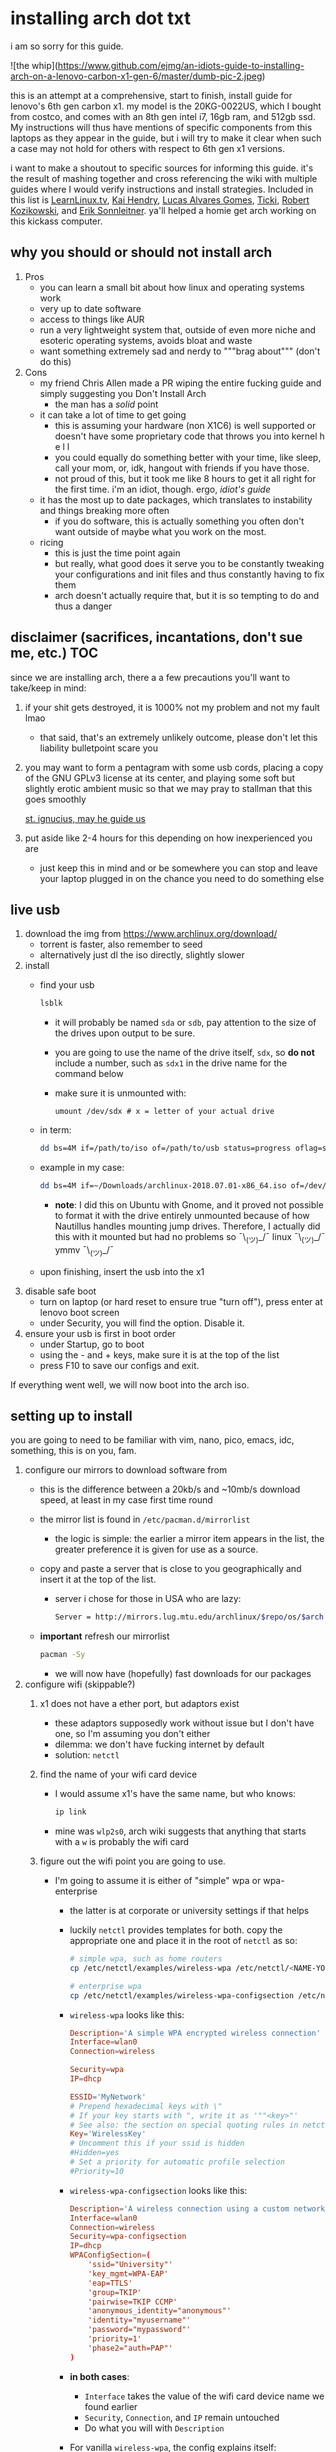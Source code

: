 * installing arch dot txt

  i am so sorry for this guide.

  ![the whip](https://www.github.com/ejmg/an-idiots-guide-to-installing-arch-on-a-lenovo-carbon-x1-gen-6/master/dumb-pic-2.jpeg)

  this is an attempt at a comprehensive, start to finish, install guide for
  lenovo's 6th gen carbon x1. my model is the 20KG-0022US, which I bought from
  costco, and comes with an 8th gen intel i7, 16gb ram, and 512gb ssd. My
  instructions will thus have mentions of specific components from this
  laptops as they appear in the guide, but i will try to make it clear when
  such a case may not hold for others with respect to 6th gen x1 versions.

  i want to make a shoutout to specific sources for informing this guide. it's
  the result of mashing together and cross referencing the wiki with multiple
  guides where I would verify instructions and install strategies. Included in
  this list is [[https://www.youtube.com/channel/UCxQKHvKbmSzGMvUrVtJYnUA][LearnLinux.tv]], [[https://www.youtube.com/channel/UCNgMPxqWds9IYR_QFNPButw][Kai Hendry]], [[https://www.youtube.com/channel/UCNgMPxqWds9IYR_QFNPButw][Lucas Alvares Gomes]], [[https://ticki.github.io/blog/setting-up-archlinux-on-a-lenovo-yoga/][Ticki]], [[https://kozikow.com/2016/06/03/installing-and-configuring-arch-linux-on-thinkpad-x1-carbon/#Disable-secure-boot][Robert
  Kozikowski]], and [[https://delta-xi.net][Erik Sonnleitner]]. ya'll helped a homie get arch working on
  this kickass computer.

** why you should or should not install arch
   1. Pros
      - you can learn a small bit about how linux and operating systems work
      - very up to date software
      - access to things like AUR
      - run a very lightweight system that, outside of even more niche and
        esoteric operating systems, avoids bloat and waste
      - want something extremely sad and nerdy to """brag about""" (don't do this)
   2. Cons
      - my friend Chris Allen made a PR wiping the entire fucking guide and
        simply suggesting you Don't Install Arch
        - the man has a /solid/ point
      - it can take a lot of time to get going
        - this is assuming your hardware (non X1C6) is well supported or
          doesn't have some proprietary code that throws you into kernel h e l l
        - you could equally do something better with your time, like sleep,
          call your mom, or, idk, hangout with friends if you have those.
        - not proud of this, but it took me like 8 hours to get it all right
          for the first time. i'm an idiot, though. ergo, /idiot's guide/
      - it has the most up to date packages, which translates to instability
        and things breaking more often
        - if you do software, this is actually something you often don't want
          outside of maybe what you work on the most.
      - ricing
        - this is just the time point again
        - but really, what good does it serve you to be constantly tweaking your
          configurations and init files and thus constantly having to fix them
        - arch doesn't actually require that, but it is so tempting to do and
          thus a danger

** disclaimer (sacrifices, incantations, don't sue me, etc.)            :TOC:
   since we are installing arch, there a a few precautions you'll want to
   take/keep in mind:
   1. if your shit gets destroyed, it is 1000% not my problem and not my fault
     lmao
     - that said, that's an extremely unlikely outcome, please don't let this
       liability bulletpoint scare you
   2. you may want to form a pentagram with some usb cords, placing a copy of
     the GNU GPLv3 license at its center, and playing some soft but slightly
     erotic ambient music so that we may pray to stallman that this goes
     smoothly

     [[./stallman-dot-png.jpg][st. ignucius, may he guide us]]

   3. put aside like 2-4 hours for this depending on how inexperienced you are
     - just keep this in mind and or be somewhere you can stop and leave your laptop
       plugged in on the chance you need to do something else
** live usb
   1. download the img from https://www.archlinux.org/download/
      - torrent is faster, also remember to seed
      - alternatively just dl the iso directly, slightly slower
   2. install
      - find your usb
        #+BEGIN_SRC sh
          lsblk
        #+END_SRC
        - it will probably be named ~sda~ or ~sdb~, pay attention to the size
          of the drives upon output to be sure.
        - you are going to use the name of the drive itself, ~sdx~, so *do not* include
          a number, such as ~sdx1~ in the drive name for the command below
        - make sure it is unmounted with:
          #+BEGIN_SRC 
            umount /dev/sdx # x = letter of your actual drive
          #+END_SRC
      - in term:
        #+BEGIN_SRC sh
          dd bs=4M if=/path/to/iso of=/path/to/usb status=progress oflag=sync
        #+END_SRC
      - example in my case:
        #+BEGIN_SRC sh
          dd bs=4M if=~/Downloads/archlinux-2018.07.01-x86_64.iso of=/dev/sda status=progress oflag=sync
        #+END_SRC
        - *note*: I did this on Ubuntu with Gnome, and it proved not possible
          to format it with the drive entirely unmounted because of how
          Nautillus handles mounting jump drives. Therefore, I actually did
          this with it mounted but had no problems so ¯\_(ツ)_/¯
          linux ¯\_(ツ)_/¯ ymmv ¯\_(ツ)_/¯
      - upon finishing, insert the usb into the x1
   3. disable safe boot
      - turn on laptop (or hard reset to ensure true "turn off"), press enter
        at lenovo boot screen
      - under Security, you will find the option. Disable it.
   4. ensure your usb is first in boot order
      - under Startup, go to boot
      - using the - and + keys, make sure it is at the top of the list
      - press F10 to save our configs and exit.
         
   If everything went well, we will now boot into the arch iso. 

** setting up to install
   you are going to need to be familiar with vim, nano, pico, emacs, idc,
   something, this is on you, fam.

   1. configure our mirrors to download software from
      - this is the difference between a 20kb/s and ~10mb/s download speed, at
        least in my case first time round
      - the mirror list is found in ~/etc/pacman.d/mirrorlist~
        - the logic is simple: the earlier a mirror item appears in the list,
          the greater preference it is given for use as a source.
      - copy and paste a server that is close to you geographically and insert
        it at the top of the list.
        - server i chose for those in USA who are lazy:
          #+BEGIN_SRC sh
            Server = http://mirrors.lug.mtu.edu/archlinux/$repo/os/$arch
          #+END_SRC
      - *important* refresh our mirrorlist
        #+BEGIN_SRC sh
          pacman -Sy
        #+END_SRC
        - we will now have (hopefully) fast downloads for our packages
   2. configure wifi (skippable?)
      1. x1 does not have a ether port, but adaptors exist
         - these adaptors supposedly work without issue but I don't have one,
           so I'm assuming you don't either
         - dilemma: we don't have fucking internet by default
         - solution: ~netctl~
      2. find the name of your wifi card device
         - I would assume x1's have the same name, but who knows:
           #+BEGIN_SRC sh
             ip link
           #+END_SRC
         - mine was ~wlp2s0~, arch wiki suggests that anything that starts with
           a ~w~ is probably the wifi card
      3. figure out the wifi point you are going to use.
         - I'm going to assume it is either of "simple" wpa or wpa-enterprise
           - the latter is at corporate or university settings if that helps
           - luckily ~netctl~ provides templates for both. copy the appropriate
             one and place it in the root of ~netctl~ as so:
             #+BEGIN_SRC sh
               # simple wpa, such as home routers
               cp /etc/netctl/examples/wireless-wpa /etc/netctl/<NAME-YOU-WANT-TO-GIVE-IT>

               # enterprise wpa
               cp /etc/netctl/examples/wireless-wpa-configsection /etc/netctl/<NAME-YOU-WANT-TO-GIVE-IT>
             #+END_SRC
           - ~wireless-wpa~ looks like this:
             #+BEGIN_SRC conf
               Description='A simple WPA encrypted wireless connection'
               Interface=wlan0
               Connection=wireless

               Security=wpa
               IP=dhcp

               ESSID='MyNetwork'
               # Prepend hexadecimal keys with \"
               # If your key starts with ", write it as '""<key>"'
               # See also: the section on special quoting rules in netctl.profile(5)
               Key='WirelessKey'
               # Uncomment this if your ssid is hidden
               #Hidden=yes
               # Set a priority for automatic profile selection
               #Priority=10
             #+END_SRC
           - ~wireless-wpa-configsection~ looks like this:
             #+BEGIN_SRC conf
               Description='A wireless connection using a custom network block configuration'
               Interface=wlan0
               Connection=wireless
               Security=wpa-configsection
               IP=dhcp
               WPAConfigSection=(
                   'ssid="University"'
                   'key_mgmt=WPA-EAP'
                   'eap=TTLS'
                   'group=TKIP'
                   'pairwise=TKIP CCMP'
                   'anonymous_identity="anonymous"'
                   'identity="myusername"'
                   'password="mypassword"'
                   'priority=1'
                   'phase2="auth=PAP"'
               )
             #+END_SRC
           - *in both cases*:
             - ~Interface~ takes the value of the wifi card device name we
               found earlier
             - ~Security~, ~Connection~, and ~IP~ remain untouched
             - Do what you will with ~Description~
           - For vanilla ~wireless-wpa~, the config explains itself:
             - ~ESSID~ is the name of your wifi access point
             - ~Key~ is the password
           - For ~wireless-wpa-configsection~, things can be trickier:
             - ~ssid~ is access point
             - ~key_mgmt~ should remain untouched in most cases
             - ~eap~ is entirely dependent on your case, for many (aka
               including me), it is ~PEAP~
             - ~pairwise~ is dependent on your situation (i did not need it)
             - ~anonymous_identity~ is dependent on your situation (i did not need it)
             - ~password~ is password
             - ~priority~ is dependent on your situation (i did not need it)
             - ~phase2~ is dependent on your situation (i did not need it)
             - if my list appears not very useful in terms of help and
               explanation, then you understand the very nature of who is
               writing it and i'm so sorry i'm trying
             - example ~wireless-wpa-configsection~ i actually used (with
               values obviously substituted in):
               #+BEGIN_SRC conf
                 Description='lol'
                 Interface=wlp2s0
                 Connection=wireless
                 Security=wpa-configsection
                 IP=dhcp
                 WPAConfigSection=(
                     'ssid="wutang"'
                     'key_mgmt=WPA-EAP'
                     'eap=PEAP'
                     'identity="ghostfacekillah"'
                     'password="suuuuuuuuuuuuu69"'
                 )
               #+END_SRC
      4. save your config file, time to connect:
         #+BEGIN_SRC sh
           netctl start <NAME-OF-YOUR-WIFI-PROFILE>
         #+END_SRC
         - it should take like 3 seconds to connect
         - if nothing happens, it worked
         - check with a quick ~ping 8.8.8.8~, if packets are shooting out, you
           got internet.
           - otherwise, diagnose with ~journalctl -xe~ and use those arch wikis
             and forums! welcome to arch :)))))))))))))))))
      5. debugging advise:
         - i did not run into this during install time, but when i later
           tried to connect to wifi, a few different commands came in handy
           to debug my situation:
           1. stop previous connection
              - can't have more than one ~netctl~ service going, so:
                #+BEGIN_SRC sh
                  netctl stop <PROFILE>
                #+END_SRC

           2. systemctl fuckery
              - systemctl sometimes gets in the way with its service/handling
                of netctl, stop it
                #+BEGIN_SRC sh
                  systemctl stop netctl@<PROFILE>.service
                #+END_SRC

           3. ip link may have your services as ~up~, put them as ~down~
              - ~netctl~ does not like it when your link is up before it runs,
                so turn it off:
                #+BEGIN_SRC sh
                  ip link set <INTERFACE> down
                #+END_SRC
** freeze: partition time!
   that was a bad joke jesus christ forgive me

   1. make sure we have (U)EFI
      - i am doing all of this on the *presumption we have EFI*, maybe
        should have brought that up while we were in BIOS
      - go back to BIOS and un-enable legacy mode, given that the x1 should
        come with (U)EFI by default enabled.
      - use the following command to ensure we are in EFI mode:
        #+BEGIN_SRC sh
          ls /sys/firmware/efi/
        #+END_SRC
        - *if the directory exists, we are good*
   2. figure out where our main drive is
      1. find our drives with ~lsblk~ yet again
         - my x1 came with a PCIe ssd, yours may or may not and, more
           importantly, this influences its name as seen with ~lsblk~
           - for the PCIe ssd, it will be called something like ~nvme0n1~, with
             each partition appending a ~p1~, ~p2~, and so forth
           - for others, it may appear as the traditional ~sda~, with a number
             appended for each partition as it did above for your usb stick.
           - will assume we are using ~nvme0n1~ as our os drive hereon
         - my x1 came with windows installed and i assumed yours did, too.
           - i am going to kill windows with this install.
             - cannot have an optimally secure setup otherwise (or rather, I'm
               not going to put up with that much of a headache).
           - if you want to keep a dual boot setup, this is not the guide for you.
           - i am sorry to fail you like this. f.
   3. partitioning and configuring
      1. we will now format our main drive with arch
         #+BEGIN_SRC 
           gdisk /dev/nvme0n1
         #+END_SRC
         - you will enter a prompt of sorts for gdisk 
         - you should get some output about a valid GPT partition found
            alongside with a protected MBR partition. This is good.
      2. we will now wipe the disk.
         - *this is permanent. stop now or forever hold your peace*
         - I will be listing the commands in order and describe what they do
           as subpoints:
           - ~o~
             - we are wiping the disk. answer ~y~ to continue.
           - ~n~
             - command for making a new partition.
           - ~Enter~
             - we want the default number for the partition, and this
               convention will hold throughout the rest of the guide.
           - ~Enter~
             - we don't want to specify the starting vector for the partition,
               and this convention will hold throughout the rest of the
               guide.
           - ~+512MB~
             - we want our first partition to be of size 512MB. This is to
               meet the specification for a EFI boot partition.
           - ~EF00~
             - this is the hex code type to indicate we want the partition to
               be of EFI
             - *partition 1 done*
           - ~n~
             - making another partition
           - ~Enter~
           - ~Enter~
           - ~Enter~
             - the final partition is going to take the rest of our disk. If
               you do not want this, assign it something else like we did
               above.
           - ~8E00~
             - this is the linux LVM (logical volume manager) format, which we
               are going to need for our encryption scheme.
             - *second partition done*
             - we are now done making /physical/ partitions
           - ~w~
             - *we are going to write to disk*
           - ~y~
             - *we just wrote to disk. goodbye everything else*
      3. encryption with ~cryptsetup~
         - make sure to use our *second partition*
           - *not* our EFI partition
             #+BEGIN_SRC sh
               # in my case, this is...
               cryptsetup luksFormat /dev/nvme0n1p2
             #+END_SRC
           - you will be prompted for a password, make it a good one
           - we do not specify the luks type, such as ~luks2~, because it is
             incompatible with GRUB. We will not be using GRUB, but I do not
             want to screw myself (or you) out of that option.
             - for the love of god, do not forget this password
             - this process could take like 2 or 3 or 4 hours depending on
               your experience and the last thing you need to do is forget the
               fucking luks password.
           - what we have now is a Luks container, which we will be using to
             put our actual OS/data in, which makes handling encryption logic
             easier in the long run.
   4. generation of logical volumes within our LVM
      1. open our encrypted container:
         - we need to name the container, I am choosing ~main_part~ for main
           partition, it really doesn't matter
           #+BEGIN_SRC sh
             cryptsetup open --type luks /dev/nmve0n1p2 main_part
           #+END_SRC
         - this should now be available at ~/dev/mapper/main_part~
      2. create a physical volume within our LVM partition:
         #+BEGIN_SRC sh
           pvcreate /dev/mapper/main_part
         #+END_SRC
         - this creates a "physical" volume inside of our luks container
      3. create a volume group
         - we need to name this one, I'm choosing ~main_group~ to continue
           the theme
         - this will go on "top" of our physical container we just made, ergo
           why we create our group from it.
           #+BEGIN_SRC sh
             vgcreate main_group /dev/mapper/main_part
           #+END_SRC
      4. generate our logical partitions within the luks container

         I am following the wiki piece for piece here, and what you ultimately
         make the size of your swap (if any), root, and home (if any) is
         completely your call. The numbers I use are pulled from thin air and
         because I have so much space to use with the ssd that came with my
         x1.

         Note that for each instance, we are taking our logical partition from
         the volume group we just created. *Be conscious of this*.

         1. create swap:
            #+BEGIN_SRC sh
              # 8 gb for swap
              lvcreate -L8G main_group -n swap
            #+END_SRC
         2. create root
            #+BEGIN_SRC sh
              # 8 gb for swap
              lvcreate -L64G main_group -n root
            #+END_SRC
         3. create home
            #+BEGIN_SRC sh
              lvcreate -l 100%FREE main_group -n home
            #+END_SRC
            - we use a special trick to allocate all remaining memory in our
              ssd to home. it goes without saying that do not do this if you
              do not want to allocate all of it to home, etc.

   5. format and mount our logical partitions

      Note that our resultant logical volumes are named
      ~<VOLUME_GROUP_NAME>-<root|home|swap>~, so my home is
      ~/dev/mapper/main_group-home~ for example.

      1. root and home:
         #+BEGIN_SRC sh
           mkfs.ext4 /dev/mapper/main_group-root
           mkfs.ext4 /dev/mapper/main_group-home
         #+END_SRC

      2. swap:
         #+BEGIN_SRC 
           mkswap /dev/mapper/main_group-swap
         #+END_SRC

      3. mount our new volumes

         1. mount our new volumes
             
            The logic here is that ~/mnt/~ translates to ~/~ for our actual
            arch system once we install arch, so keep this in
            mind. ~/mnt/boot~ becomes ~/boot/~, ~/mnt/home/~ becomes home,
            etcetera. 
            #+BEGIN_SRC sh
              mount /dev/mapper/main_group-root /mnt/
              mkdir /mnt/home
              mount /dev/mapper/main_group-home /mnt/home
              swapon /dev/mapper/main_group-swap
            #+END_SRC

         2. mount our bootloader
             
            Remember the first partition we made (~nvme0n1p1~ in my case)? We
            now need to mount it as the boot loader:
            #+BEGIN_SRC sh
              mkdir /mnt/boot/
              mount /dev/nvme0n1p1 /mnt/boot
            #+END_SRC

** installing arch and setting it up to boot and run
   1. install arch onto ~/mnt~
      #+BEGIN_SRC sh
        pacstrap /mnt/ base
      #+END_SRC
      - note, a popular additional option to include is ~base-devel~, so
         install that as well if you see yourself needing to compile and link
         a lot of things, such as through AUR. 
      - *CONGRATS!*
        - you have installed arch!
      - *CONGRATS!*
        - you are not even remotely close to done installing arch!
        - it won't even boot correctly as of now!
        - welcome to arch :~)
      - generate our fstab file
        - this is important for bootloading purposes, not the last time we will
          deal with this. It holds information about partitions, can't say much
          more about this.
          #+BEGIN_SRC sh
            genfstab -p /mnt >> /mnt/etc/fstab
          #+END_SRC
   2. log into arch and installing stuff!
      #+BEGIN_SRC sh
        archroot /mnt
      #+END_SRC

      we are now in the arch install and no longer "in" the liveusb

      - install important packages
        - we have access to things, like wifi, that are not yet actually
          configured yet on the operating system, thus we should take advantage
          of this by installing some packages.
        - some of these are subjective, others are ones I have taken from people
          who know more about arch than I do
        - for a fact will want to install all the packages in relation to wifi
          if you do not have an adapter like me.
          #+BEGIN_SRC sh
            pacman -S wpa_supplicant networkmanager network-manager-applet dialogue 
          #+END_SRC
        - packages for intel microcode drivers, *important*
          - microcode is key to stability and patching issues with intel
            processors that is released as proprietary code. The linux kernal
            can do this directly for us.
          - need to modify ~/etc/pacman.conf~
          - it will have two lines commented out regarding ~multilib, uncomment
            them as so:
            #+BEGIN_SRC conf
              [multilib]
              Include = /etc/pacman.d/mirrorlist
            #+END_SRC
          - now install intel microcode:
            #+BEGIN_SRC 
              pacman -Sy intel-ucode
            #+END_SRC
        - other packages others recommend:
          #+BEGIN_SRC sh
            pacman -S linux-headers linux-lts linux-lts-headers
          #+END_SRC
          - we are essentially installing another copy of the linux kernal for
            purposes of stability: if something goes wrong with an update of the
            kernal, you will have a backup kernal to get into.
          - additionally, we are installing the headers for both the current
            kernal and the lts kernal: these are useful for other packages that
            need to link/bind against them for development purposes, etc.
        - we install another useful operating system:
          #+BEGIN_SRC sh
            pacman -S emacs
          #+END_SRC
          - .... or vim if that's your choice.... definitely more efficient
            memory wise
          - c.f. i will /die/ before i give up my elisp
        - you should probably also install tools like ~git~
   3. modify ~/etc/mkinitcpio.conf~ to enable encryption
      - as with most things in this guide, taken directly from the wiki.
      - there is a variable in here named ~HOOKS~, which the file makes clear
        is important to the boot order of the operating system.
      - make yours look like this:
        #+BEGIN_SRC conf
          HOOKS=(base udev autodetect keyboard keymap modconf block encrypt lvm2 filesystems fsck)
        #+END_SRC
        - you will notice that we *moved* ~keyboard~ to after ~autodetect~
        - *added* ~keymap~ to after ~keyboard~
        - *added* ~encrypt~ and ~lvm2~ after ~block~ and before ~filesystems~
        - *do not fuck this up*
      - regenerate our ~initramfs~:
        #+BEGIN_SRC sh
          mkinitcpio -p linux
        #+END_SRC
        - we regenerate the image of the operating system here
        - it now takes into account the new boot items and order we have
          specified in the ~HOOKS~ variable
        - *if you installed* the ~linux-lts~ kernal, you have to *do it again* for that
          as well
          #+BEGIN_SRC sh
            mkinitcpio -p linux-lts
          #+END_SRC
        - _we are getting there, lads, hold on. for the promise land is close._
   4. setting up the bootloader itself

      I am using bootctl, not grub. Your call to make ultimately.

      1. create our loader with bootctl
         #+BEGIN_SRC 
           bootctl --path=/boot/ install
         #+END_SRC

      2. create arch loader
         - modify the file ~/boot/loader.conf~ to reflect the following:
           #+BEGIN_SRC conf
             default arch
             timeout 3
             editor 0 
           #+END_SRC
           - ~default~ is the default entry to select when booting
           - ~timeout~ is the time before the entry is loaded at the boot menu
           - ~editor~ is whether to enable the the kernal parameters
             editor. This is import to disable for security purpose and is
             *enabled by default, so make sure to disable as above*

      3. create arch.conf
         1. you are going to need a variable value provided by the command
            ~blkid~
            - you will either need to write it down by hand to copy with nano
              or use ~emacs~ or ~vim~ to evaluate it in buffer to copy
              - emacs has ~eshell~, which you can use like the normal shell but
                copy and paste with
              - vim has the command ~:r !blkid~ which will read in the file
                directly
            - this variable is the ~UUID~ for ~/dev/nvme0n1p2~ as given from ~blkid~
              - ~/dev/nvme0n1p2~ is the second physical partition we made at the
                very beginning. If yours is ~/dev/sda2~ or similar, use that
                instead.
              - you will know it is the correct entry if the line also includes
                ~TYPE="crypto_LUKS" PARTLABEL="Linux LVM"~
            - example:
              #+BEGIN_SRC conf
                /dev/nvme0n1p2: UUID="really-long-string-of-alphanumericals" TYPE="crypto_LUKS" PARTLABEL="Linux LVM" PARTUUID="another-long-string-of-alphanumericals"
              #+END_SRC
              - note: we want the value of ~UUID~, *NOT* ~PARTUUID~ or
                anything else.
         2. with this value copied, create the file
            ~/boot/loader/entries/arch.conf~:
            #+BEGIN_SRC conf
              title Arch Linux
              linux /vmlinuz-linux # not a typo
              initrd /intel-ucode.img # this must come before the entry immediately below
              initrd /initramfs-linux.img # what we made with mkinitcpio -p linux
              options cryptdevice=UUID=long-alphanumerica-string-WITHOUT-QUOTES:cryptlvm root=/dev/mapper/main_group-root quiet rw
            #+END_SRC
            - as i try to hint, make sure to remove the quotes around the UUID
              value as copied and pasted
            - note that we add a ~:cryptlvm~ to the end of that value
            - after a single space, we added the location of our root
              partition within the luks container,
              ~root=/dev/mapper/main_group-root/~ in my case
            - finally, we add the options ~quiet rw~
   5. From here, we can *officially reboot into our install and it should
      work*
      - 🎉🎉🎉🎉🎉🎉🎉🎉🎉🎉🎉🎉🎉🎉🎉🎉🎉🎉🎉🎉🎉🎉
      - 🎉🎉🎉🎉🎉🎉🎉🎉🎉🎉🎉🎉🎉🎉🎉🎉🎉🎉🎉🎉🎉🎉
      - execute ~shutdown now~
      - remove the usb once the laptop turns off
      - you should eventually see the boot screen which will automatically
        boot into arch after 2 seconds or so
      - enter your password for the encrypted partition when asked, then login
        as ~root~ and press enter for the password, seeing as we have yet to
        make one.

** drivers, wifi, sudo user
    
   .... we aren't done yet :~) 🎉🎉🎉

   1. utilities
      1. wifi
         - i hope you installed those wifi packages i told you to install and or
           you have a lan connection
         - refollow the steps we did above for wifi to regain our connection
      2. reconfigure our mirror list
         - again, do as we did before with ~/etc/pacman.d/mirrorlist~
      3. configure locale.gen and time
         1. enter ~/etc/locale.gen~
            - we need to tell arch what our locale is by going to the line and
              uncommenting our respective locale
              - usa peeps will use the line ~en_US.UTF-8 UTF8~
         2. run ~locale-gen~
         3. run ~localectl set-locale LANG="en_US.UTF-8"~
            - this is separate from step 2.
            - some applications need it because they won't respect the changes
              brought by step #2
         4. sync our clock with ~hwclock --systohc --utc~
      4. change password for root with ~passwd~
         - self explanatory, but know this is the password exclusively for
           ~root~, not for your own user you'll make later who will have sudo
           user privileges.
      5. as of now, you will have to manually connect to wifi access points.
         - tools like ~wifi-menu~ help you find access points
         - it will also help you make a config for it. even if the initial
           connection attempt fails, preserve the config (it'll ask you) and go
           in to edit it. ~wifi-menu~ will then be able to use the corrected
           config the next time you try.
   2. touchpad, xorg, and graphics drivers
      I am choosing to not use wayland because while it is the future of linux
      desktop management, it is still not 100% ready for userland.

      1. touchpad install
         #+BEGIN_SRC sh
           pacman -S xf86-input-libinput
         #+END_SRC
      2. xorg
         #+BEGIN_SRC sh
           pacman -S xorg-server xorg-xinit xorg-apps mesa xterm
         #+END_SRC
         - we need xterm in addition to xorg if we want to have a minimally
           functional deskto a la ~twm~ windows manager that xorg default
           supports

      3. intel drivers
         - to my knowledge, we only have 32 bit drivers in case you are
           wondering why we are instaling 32 bit drivers /shrug 
          
           #+BEGIN_SRC sh
             pacman -S xf86-video-intel lib32-intel-dri lib32-mesa lib32-libgl
           #+END_SRC

         - at this point, if you want, you can use a very primitive GUI via
           ~twm~, which is the default tiling window manager of xorg. To do
           this, simply run ~startx~. If it looks weird and ugly, it worked.
           - personally, i'm going to stay in the default tty shell.

      4. configuring sudo, adding a user, disabling root

         1. install ~sudo~
            - i am not joking, arch does not come with ~sudo~ by default
              #+BEGIN_SRC sh
                pacman -S sudo
              #+END_SRC

         2. enable sudo for other users via ~visudo~
            - it is bad to edit the sudoers file with a normal editor. ~visudo~
              makes a temporary file and checks that any edits are
              syntactically correct before saving and affecting the changes.
            - we need to uncomment the following line:
            #+BEGIN_SRC shell
              ## Uncomment to allow members of group wheel to execute any command
              # %wheel ALL=(ALL) ALL # <-- this line if its now clear enough, fam
            #+END_SRC
            - make sure to not uncomment the one after this one, they have
              somewhat similar contents but are not the same ofc
            - visudo uses vi by *default*. If you do not know how to use vi,
              simply execute the following to use nano instead:
              #+BEGIN_SRC sh
                EDITOR=nano visudo
              #+END_SRC
         3. creating new user
            - make your actual user account with the following, substituting
              your desired name:
              #+BEGIN_SRC sh
                useradd -m -G wheel -s /bin/bash <NAME>
              #+END_SRC
            - give your new user a password
              #+BEGIN_SRC sh
                passwd <NAME>
              #+END_SRC
            - reboot (or just exit, but I like being sure) your machine, and
              make sure you can login as your new user.
              - *this is critical before we disable root*
                - otherwise risk not being to log back in
         4. disable root login
            - you don't have to do this, but I think it is a good security
              practice to have
              - makes it much much harder to get into your machine by making
                adversaries guess the username itself in addition to 
              - if you are enabling ssh, i believe this does not effect that,
                so make sure to disable root logins via ssh as well.
            - as your new user, simple execute:
              #+BEGIN_SRC sh
                sudo passwd -l root
              #+END_SRC
              - exit and retry to login as root, should no longer be able to
                - it'll show "login incorrect" errors even when using the
                  correct password for root user
** loose ends: desktop stuff, etc
*** desktop environment
    still not done :~)

    we will go for kde5 plasma for now because it is absolutely gorgeous, is not
    bloated, and is easy to get accustomed to. i may possibly add an addendum
    for a tiling wm like dwm if I can get it figured out.

    #+BEGIN_SRC sh
      pacman -S plasma-meta kde-applications # don't do the last if you don't want kde apps, i do, though.
    #+END_SRC
    - this might take a quick minute given the total DL is about ~3gb iirc

    now we need to enable it by creating a ~.xinitrc~ file in our home with the
    following content:
    #+BEGIN_SRC sh
      echo "exec startkde" >> .xinitrc
    #+END_SRC

    to use your beautiful new desktop, simply execute ~startx~ and KDE should
    now load. Nice!
    - whenever you reboot your laptop, you will need to execute ~startx~ to get
      your desktop. If you don't want the hassle, then put this in your ~.profile~
      once you know your desktop starts as expected with ~startx~:
      #+BEGIN_SRC sh
        if [[ ! $DISPLAY && $XDG_VTNR -eq 1 ]]; then
          exec startx
        fi
      #+END_SRC
      - more stuff on customizing xorg startup: https://wiki.archlinux.org/index.php/Xinit
**** kde discover
     - KDE discover is the DE's app store. It won't work fully by default
       because of how arch handles its applications. You need to install the
       following for it to work as expected:
       #+BEGIN_SRC sh
         pacman -S packagekit-qt5
       #+END_SRC
       - you may still get an error about ~parley.knsrc~, from what I can tell
         and searching online, this is """harmless""".
*** fonts :~)
    fonts, and how they work, is actually one of the more confusing things i
    encountered during this journey
      - partitioning drives and encrypting them makes much more sense vs font
        configurations in retrospect
        - the following should help you get some very nice looking fonts on your
          computer along with full emoji support more or less
        - completely ripped from a reddit post [[https://www.reddit.com/r/archlinux/comments/5r5ep8/make_your_arch_fonts_beautiful_easily/][here]]

      - install the fonts

        #+BEGIN_SRC sh
          pacman -S ttf-dejavu ttf-liberation noto-fonts
        #+END_SRC

      - enable font presets

        #+BEGIN_SRC sh
          sudo ln -s /etc/fonts/conf.avail/70-no-bitmaps.conf /etc/fonts/conf.d
          sudo ln -s /etc/fonts/conf.avail/10-sub-pixel-rgb.conf /etc/fonts/conf.d
          sudo ln -s /etc/fonts/conf.avail/11-lcdfilter-default.conf /etc/fonts/conf.d
        #+END_SRC

      - create a file, ~/etc/fonts/local.conf~ with following:
        
        #+BEGIN_SRC html
            <?xml version="1.0"?>
            <!DOCTYPE fontconfig SYSTEM "fonts.dtd">
            <fontconfig>
                <match>
                    <edit mode="prepend" name="family"><string>Noto Sans</string></edit>
                </match>
                <match target="pattern">
                    <test qual="any" name="family"><string>serif</string></test>
                    <edit name="family" mode="assign" binding="same"><string>Noto Serif</string></edit>
                </match>
                <match target="pattern">
                    <test qual="any" name="family"><string>sans-serif</string></test>
                    <edit name="family" mode="assign" binding="same"><string>Noto Sans</string></edit>
                </match>
                <match target="pattern">
                    <test qual="any" name="family"><string>monospace</string></test>
                    <edit name="family" mode="assign" binding="same"><string>Noto Mono</string></edit>
                </match>
            </fontconfig>
        #+END_SRC

      - then go to Fonts (use KDE's search bar, accessible via the bottom left
        button on the desktop panel), and make sure the edits are reflected
        there, i.e. that you now have Noto Sans as your font for everything
        minus fixed width text, which should be Hack.

      - you can do more edits to tweak fonts to your liking here.

      - resetting the computer should make sure the edits take full effect
        across all apps, etc.

*** emacs :~)
    1. ispell doesn't work by default because the required programs aren't
       installed. let's fix that:
       #+BEGIN_SRC sh
         pacman -S aspell-en # ispell didn't work for some reason, so we use its successor.
       #+END_SRC
    2. emojis don't work by default, install and run ~emojify-mode~
       - forgot that you need to install ~emojify~ (which I had) but also
         manually run it to actually display them (or enable them globally).
*** gpg and ssh
    1. ssh
       - don't yell at me i know that it's probably not the best thing that I do
         this, but in my personal defense it is only for personal projects and my
         own servers
       - say you have an ssh key you would like to use on your new install:
         1. first, install ~openssh~
         2. execute the following:
            #+BEGIN_SRC sh
              mkdir ~/.ssh
              cp <private key> ~/.ssh/<private key>
              cp <public key> ~/.ssh/<public key>.pub
              chmod 700 ~/.ssh
              chmod 600 ~/.ssh/<private key>
              chmod 600 ~/.ssh/<public key>.pub
            #+END_SRC
    2. gpg
       1. install gpg
          - should already be installed but yeah
       2. import the key:
          #+BEGIN_SRC sh
            gpg --import <gpg key>
          #+END_SRC
*** AUR and aurman
    - AUR is the Arch User Repository, and it holds a bunch of additional
      packages that pacman does not have (or customized in different ways, etc).
    - ~aurman~ is a AUR Helper, a tool that helps to install packages hosted up
      on AUR
      - it is really good to look into how AUR works and how to do AUR installs
        on your own for the sake of being able to help yourself when something
        breaks, etc
    - to install ~aurman~:
      - first, we need to install the PGP key of the author:
        #+BEGIN_SRC sh
          curl -sSL https://github.com/polygamma.gpg | gpg --import -
        #+END_SRC
        - this simply downloads the author's key and imports it directly into
          your GPG keychain
      - now install ~aurman~
        - it is common advise to make a specific directory where you can go
          download and install your AUR packages, so:
      #+BEGIN_SRC sh
        mkdir ~/aur_pkg
        cd aur_pkg
        git clone https://aur.archlinux.org/aurman.git
        cd aurmen/
        makepkg -si # DO NOT USE SUDO HERE
      #+END_SRC
    - to search for a package on AUR and install, it is just like with pacman:
      #+BEGIN_SRC sh
        aurman -Ss <query> # search
        aurman -S <pkg> # install
      #+END_SRC
      - pls go see how it works in its totality: https://github.com/polygamma/aurman
        - make sure to checkout the install scripts/configs you are using
        - some malware was recently discovered on AUR
        - this should not be surprising: bad people are everywhere and the arch
          community has been saying for years to make sure to check the code
          you use before compiling it on your system
        - not your mom, tho, help the CCP or NSA run botnets for all i care man
      - example, I use [[https://spideroak.com/one/][spideroak one]] as private, encrypted, and more
        trustworthy dropbox service, and there is a maintained AUR install for
        it:
        #+BEGIN_SRC sh
          aurman -S spideroak-one # ta-da
        #+END_SRC
** lenovo x1c6 stuff
*** cpu throttling
    - cpu throttling
      - so turns out there is some unfortunate fuckery with Lenovo thinkpad
        cpu's right now
        - artificially throttled while underload because of misaligned temp
          values
      - lets install a script that fixes this
        #+BEGIN_SRC sh
          aurman -S lenovo-throttling-fix-git
          sudo systemctl enable --now lenovo_fix.service
        #+END_SRC
        - usual warnings apply about this not being endorsed by lenovo, etc etc
        - lenovo i love you, please stop hurting us like this
        - please look at the script yourself, see the options you have: https://github.com/erpalma/lenovo-throttling-fix
*** bios update
    - Lenovo has released an updated bio since (i'm guessing) most x1c6 units
      shipped, at least my model for sure.
      - has several improvements that are honestly worth risking a manual bios
        update
      - recall that disclaimer I had at the beginning? this action, more than
        anything, requires it
        - *you are responsible for the result of updating your bios*
    - to update your bios:
      1. first go get the update, [[https://download.lenovo.com/pccbbs/mobiles/n23ur08w.iso][here]].
      2. install the following utility made just for this:
        #+BEGIN_SRC sh
          aurman -S geteltorito
        #+END_SRC
      3. we now will extract the .img from the .iso that Lenovo provided us:
         #+BEGIN_SRC sh
           geteltorito.pl -o <image>.img <image>.iso
         #+END_SRC
         - where the ~.img~ is our *output* from extracting. Do not mix this up later.
           - i say this because when i was doing this myself at like 1am, i sure
             as hell did for a while and wasted 30 mins trying to figure out why
             my stupid update wouldn't initiate upon boot
      4. now we will make a live usb with the ~.img~
         - this is just like what we did when we made the arch live usb
           - same disclaimers apply: do not mix up your source with your
             destination, and double check the name of your drive with ~lsblk~
           - i will assume the device is named ~sdb~ for the purpose of this
             tutorial
           - make sure the drive is not mounted as well
         - with a spare usb you are okay with completely wiping clean, do the
           following:
           #+BEGIN_SRC sh
             dd if=/path/to/bios.img of=/dev/sdb bs=512K status=progress
           #+END_SRC
      5. now, with our new live-usb in hand, reboot the laptop and go into the
         bio menu
         1. Enable 
*** trimming SSD
    - not lenovo exclusive but /shrug/
      - "trimming" your ssd regularly improves its performance by allowing it
        to better know where it has memory free to use
    - make sure you can do it with command ~lsblk --discard~
      - non-zero values in the first and second column for your SSD means yes
    - if so, now install ~utils-linux~ and enable the service for periodic
      trimming
      #+BEGIN_SRC sh
        pacman -S utils-linux
        systemctl enable fstrim.timer
      #+END_SRC
      - you can tweak the time interval this occurs, that's on you
    - for those possibly wondering: we don't need to enable trimming in lvm's
      conf nor for dm-crypt with this method, which is both nice and more
      secure. That said, you could potentially get better performance doing
      these alterations as well, but I won't.
*** patching for S3 support
    1. s3 vs s0i3 sleep state
       - this is a lot trickier and i won't be walking you through this
       - tl;dr, MCSFT is pushing a new sleep state standard, s0i3, that makes laptop behave more
         akin to phones
         - pros: they can do stuff like connect to wifi, update, and refresh
           user data while asleep
         - cons: massively more energy use
       - lenovo decided to support this: okay, fine
         - ... but also decided to completely remove support for previous
           format, S3
           - wait, *why, lenovo, why??????*
       - Making matters worse: neither are now properly supported by linux
         because of lenovo's implementation, you need to apply a patch fix
         either way
         - it involves patching the kernal or editing boot configs
         - didn't mention them earlier because this is an idiot's guide and i
           didn't want to overwhelm you
           - i was also overwhelmed, i was the idiot
       - reference the wiki, make your decision:
         - if you want to return to S3, follow this guide: https://delta-xi.net/#056
         - it is very good and really does guide you through all the steps, do
           not be intimidated
    2. if you follow the s3 guide (as I did), some advice:
       1. *first and foremost, update your bios as described above*
          1. good chance your s3 won't work nearly as good without it (if at
             all, going by forum discussions)
       2. when running the patch, Hunk 7 failed for me.
          1. solution: there is a function call that will look like this in
             your .dsl:
             #+BEGIN_SRC asm
               OperationRegion (GNVS, SystemMemory, 0x4FF4E000,0x0771)
             #+END_SRC
             - the last two values are different from the ~.patch~ the author
               provides. Edit the values *in the patch* to be the *same* as
               those in your *.dsl*
             - after this, *regenerate* the .dsl as the author guides you and
               reapply the patch as instructed, hunk 7 should now pass.
          2. the author uses ~GRUB~, if you followed my guide, you don't use
             ~GRUB~ like me.
             1. Follow the guide as instructed up to, and including, to where
                we ~cp~ the ~acpi_override~ to ~/boot/~
             2. Now we need to edit our ~arch.conf~ entry that we made earlier
                in ~/boot/loader/entries/~
                - we are making two additions, adding a ~initrd /acpi_override~
                  entry and then adding another kernal param argument to
                  options, ~mem_sleep_default=deep~
                - this is what my ~arch.conf~ looks like:
                  #+BEGIN_SRC conf
                    title Arch Linux
                    linux /vmlinuz-linux
                    initrd /intel-ucode.img
                    initrd /acpi_override
                    initrd /initramfs-linux.img
                    options cryptdevice=UUID=<LONG-ALPHANUM-STRING>:cryptlvm root=/dev/mapper/main_group-root mem_sleep_default=deep quiet rw
                  #+END_SRC
                  - notice the fourth line and the end of the last line, you'll
                    see my edits as compared to when we first made this file
                  - I've excluded the edit for enabling hibernation from this
                    example, fyi
*** hibernate support
    - changes to HOOKS
    - regenerating initramfs
    - adding param to arch.conf loader file in options 
